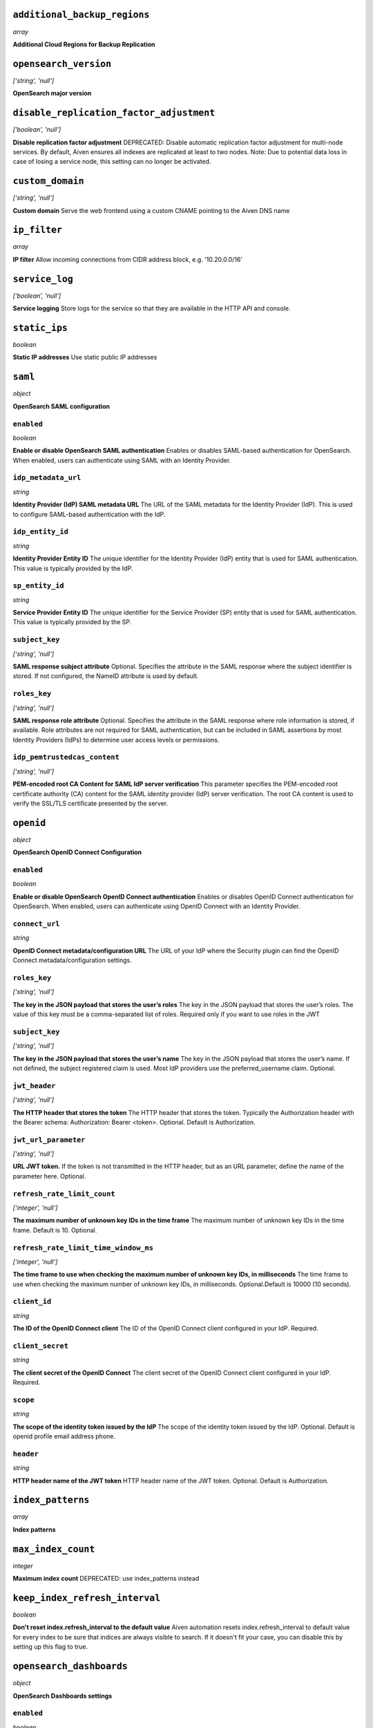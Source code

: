 
``additional_backup_regions``
-----------------------------
*array*

**Additional Cloud Regions for Backup Replication** 



``opensearch_version``
----------------------
*['string', 'null']*

**OpenSearch major version** 



``disable_replication_factor_adjustment``
-----------------------------------------
*['boolean', 'null']*

**Disable replication factor adjustment** DEPRECATED: Disable automatic replication factor adjustment for multi-node services. By default, Aiven ensures all indexes are replicated at least to two nodes. Note: Due to potential data loss in case of losing a service node, this setting can no longer be activated.



``custom_domain``
-----------------
*['string', 'null']*

**Custom domain** Serve the web frontend using a custom CNAME pointing to the Aiven DNS name



``ip_filter``
-------------
*array*

**IP filter** Allow incoming connections from CIDR address block, e.g. '10.20.0.0/16'



``service_log``
---------------
*['boolean', 'null']*

**Service logging** Store logs for the service so that they are available in the HTTP API and console.



``static_ips``
--------------
*boolean*

**Static IP addresses** Use static public IP addresses



``saml``
--------
*object*

**OpenSearch SAML configuration** 

``enabled``
~~~~~~~~~~~
*boolean*

**Enable or disable OpenSearch SAML authentication** Enables or disables SAML-based authentication for OpenSearch. When enabled, users can authenticate using SAML with an Identity Provider.

``idp_metadata_url``
~~~~~~~~~~~~~~~~~~~~
*string*

**Identity Provider (IdP) SAML metadata URL** The URL of the SAML metadata for the Identity Provider (IdP). This is used to configure SAML-based authentication with the IdP.

``idp_entity_id``
~~~~~~~~~~~~~~~~~
*string*

**Identity Provider Entity ID** The unique identifier for the Identity Provider (IdP) entity that is used for SAML authentication. This value is typically provided by the IdP.

``sp_entity_id``
~~~~~~~~~~~~~~~~
*string*

**Service Provider Entity ID** The unique identifier for the Service Provider (SP) entity that is used for SAML authentication. This value is typically provided by the SP.

``subject_key``
~~~~~~~~~~~~~~~
*['string', 'null']*

**SAML response subject attribute** Optional. Specifies the attribute in the SAML response where the subject identifier is stored. If not configured, the NameID attribute is used by default.

``roles_key``
~~~~~~~~~~~~~
*['string', 'null']*

**SAML response role attribute** Optional. Specifies the attribute in the SAML response where role information is stored, if available. Role attributes are not required for SAML authentication, but can be included in SAML assertions by most Identity Providers (IdPs) to determine user access levels or permissions.

``idp_pemtrustedcas_content``
~~~~~~~~~~~~~~~~~~~~~~~~~~~~~
*['string', 'null']*

**PEM-encoded root CA Content for SAML IdP server verification** This parameter specifies the PEM-encoded root certificate authority (CA) content for the SAML identity provider (IdP) server verification. The root CA content is used to verify the SSL/TLS certificate presented by the server.



``openid``
----------
*object*

**OpenSearch OpenID Connect Configuration** 

``enabled``
~~~~~~~~~~~
*boolean*

**Enable or disable OpenSearch OpenID Connect authentication** Enables or disables OpenID Connect authentication for OpenSearch. When enabled, users can authenticate using OpenID Connect with an Identity Provider.

``connect_url``
~~~~~~~~~~~~~~~
*string*

**OpenID Connect metadata/configuration URL** The URL of your IdP where the Security plugin can find the OpenID Connect metadata/configuration settings.

``roles_key``
~~~~~~~~~~~~~
*['string', 'null']*

**The key in the JSON payload that stores the user’s roles** The key in the JSON payload that stores the user’s roles. The value of this key must be a comma-separated list of roles. Required only if you want to use roles in the JWT

``subject_key``
~~~~~~~~~~~~~~~
*['string', 'null']*

**The key in the JSON payload that stores the user’s name** The key in the JSON payload that stores the user’s name. If not defined, the subject registered claim is used. Most IdP providers use the preferred_username claim. Optional.

``jwt_header``
~~~~~~~~~~~~~~
*['string', 'null']*

**The HTTP header that stores the token** The HTTP header that stores the token. Typically the Authorization header with the Bearer schema: Authorization: Bearer <token>. Optional. Default is Authorization.

``jwt_url_parameter``
~~~~~~~~~~~~~~~~~~~~~
*['string', 'null']*

**URL JWT token.** If the token is not transmitted in the HTTP header, but as an URL parameter, define the name of the parameter here. Optional.

``refresh_rate_limit_count``
~~~~~~~~~~~~~~~~~~~~~~~~~~~~
*['integer', 'null']*

**The maximum number of unknown key IDs in the time frame** The maximum number of unknown key IDs in the time frame. Default is 10. Optional.

``refresh_rate_limit_time_window_ms``
~~~~~~~~~~~~~~~~~~~~~~~~~~~~~~~~~~~~~
*['integer', 'null']*

**The time frame to use when checking the maximum number of unknown key IDs, in milliseconds** The time frame to use when checking the maximum number of unknown key IDs, in milliseconds. Optional.Default is 10000 (10 seconds).

``client_id``
~~~~~~~~~~~~~
*string*

**The ID of the OpenID Connect client** The ID of the OpenID Connect client configured in your IdP. Required.

``client_secret``
~~~~~~~~~~~~~~~~~
*string*

**The client secret of the OpenID Connect** The client secret of the OpenID Connect client configured in your IdP. Required.

``scope``
~~~~~~~~~
*string*

**The scope of the identity token issued by the IdP** The scope of the identity token issued by the IdP. Optional. Default is openid profile email address phone.

``header``
~~~~~~~~~~
*string*

**HTTP header name of the JWT token** HTTP header name of the JWT token. Optional. Default is Authorization.



``index_patterns``
------------------
*array*

**Index patterns** 



``max_index_count``
-------------------
*integer*

**Maximum index count** DEPRECATED: use index_patterns instead



``keep_index_refresh_interval``
-------------------------------
*boolean*

**Don't reset index.refresh_interval to the default value** Aiven automation resets index.refresh_interval to default value for every index to be sure that indices are always visible to search. If it doesn't fit your case, you can disable this by setting up this flag to true.



``opensearch_dashboards``
-------------------------
*object*

**OpenSearch Dashboards settings** 

``enabled``
~~~~~~~~~~~
*boolean*

**Enable or disable OpenSearch Dashboards** 

``max_old_space_size``
~~~~~~~~~~~~~~~~~~~~~~
*integer*

**max_old_space_size** Limits the maximum amount of memory (in MiB) the OpenSearch Dashboards process can use. This sets the max_old_space_size option of the nodejs running the OpenSearch Dashboards. Note: the memory reserved by OpenSearch Dashboards is not available for OpenSearch.

``opensearch_request_timeout``
~~~~~~~~~~~~~~~~~~~~~~~~~~~~~~
*integer*

**Timeout in milliseconds for requests made by OpenSearch Dashboards towards OpenSearch** 



``opensearch``
--------------
*object*

**OpenSearch settings** 

``reindex_remote_whitelist``
~~~~~~~~~~~~~~~~~~~~~~~~~~~~
*['array', 'null']*

**reindex_remote_whitelist** Whitelisted addresses for reindexing. Changing this value will cause all OpenSearch instances to restart.

``http_max_content_length``
~~~~~~~~~~~~~~~~~~~~~~~~~~~
*integer*

**http.max_content_length** Maximum content length for HTTP requests to the OpenSearch HTTP API, in bytes.

``http_max_header_size``
~~~~~~~~~~~~~~~~~~~~~~~~
*integer*

**http.max_header_size** The max size of allowed headers, in bytes

``http_max_initial_line_length``
~~~~~~~~~~~~~~~~~~~~~~~~~~~~~~~~
*integer*

**http.max_initial_line_length** The max length of an HTTP URL, in bytes

``indices_query_bool_max_clause_count``
~~~~~~~~~~~~~~~~~~~~~~~~~~~~~~~~~~~~~~~
*integer*

**indices.query.bool.max_clause_count** Maximum number of clauses Lucene BooleanQuery can have. The default value (1024) is relatively high, and increasing it may cause performance issues. Investigate other approaches first before increasing this value.

``search_max_buckets``
~~~~~~~~~~~~~~~~~~~~~~
*['integer', 'null']*

**search.max_buckets** Maximum number of aggregation buckets allowed in a single response. OpenSearch default value is used when this is not defined.

``indices_fielddata_cache_size``
~~~~~~~~~~~~~~~~~~~~~~~~~~~~~~~~
*['integer', 'null']*

**indices.fielddata.cache.size** Relative amount. Maximum amount of heap memory used for field data cache. This is an expert setting; decreasing the value too much will increase overhead of loading field data; too much memory used for field data cache will decrease amount of heap available for other operations.

``indices_memory_index_buffer_size``
~~~~~~~~~~~~~~~~~~~~~~~~~~~~~~~~~~~~
*integer*

**indices.memory.index_buffer_size** Percentage value. Default is 10%. Total amount of heap used for indexing buffer, before writing segments to disk. This is an expert setting. Too low value will slow down indexing; too high value will increase indexing performance but causes performance issues for query performance.

``indices_memory_min_index_buffer_size``
~~~~~~~~~~~~~~~~~~~~~~~~~~~~~~~~~~~~~~~~
*integer*

**indices.memory.min_index_buffer_size** Absolute value. Default is 48mb. Doesn't work without indices.memory.index_buffer_size. Minimum amount of heap used for query cache, an absolute indices.memory.index_buffer_size minimal hard limit.

``indices_memory_max_index_buffer_size``
~~~~~~~~~~~~~~~~~~~~~~~~~~~~~~~~~~~~~~~~
*integer*

**indices.memory.max_index_buffer_size** Absolute value. Default is unbound. Doesn't work without indices.memory.index_buffer_size. Maximum amount of heap used for query cache, an absolute indices.memory.index_buffer_size maximum hard limit.

``indices_queries_cache_size``
~~~~~~~~~~~~~~~~~~~~~~~~~~~~~~
*integer*

**indices.queries.cache.size** Percentage value. Default is 10%. Maximum amount of heap used for query cache. This is an expert setting. Too low value will decrease query performance and increase performance for other operations; too high value will cause issues with other OpenSearch functionality.

``indices_recovery_max_bytes_per_sec``
~~~~~~~~~~~~~~~~~~~~~~~~~~~~~~~~~~~~~~
*integer*

**indices.recovery.max_bytes_per_sec** Limits total inbound and outbound recovery traffic for each node. Applies to both peer recoveries as well as snapshot recoveries (i.e., restores from a snapshot). Defaults to 40mb

``indices_recovery_max_concurrent_file_chunks``
~~~~~~~~~~~~~~~~~~~~~~~~~~~~~~~~~~~~~~~~~~~~~~~
*integer*

**indices.recovery.max_concurrent_file_chunks** Number of file chunks sent in parallel for each recovery. Defaults to 2.

``action_auto_create_index_enabled``
~~~~~~~~~~~~~~~~~~~~~~~~~~~~~~~~~~~~
*boolean*

**action.auto_create_index** Explicitly allow or block automatic creation of indices. Defaults to true

``auth_failure_listeners``
~~~~~~~~~~~~~~~~~~~~~~~~~~
*object*

**Opensearch Security Plugin Settings** 

``enable_security_audit``
~~~~~~~~~~~~~~~~~~~~~~~~~
*boolean*

**Enable/Disable security audit** 

``thread_pool_search_size``
~~~~~~~~~~~~~~~~~~~~~~~~~~~
*integer*

**search thread pool size** Size for the thread pool. See documentation for exact details. Do note this may have maximum value depending on CPU count - value is automatically lowered if set to higher than maximum value.

``thread_pool_search_throttled_size``
~~~~~~~~~~~~~~~~~~~~~~~~~~~~~~~~~~~~~
*integer*

**search_throttled thread pool size** Size for the thread pool. See documentation for exact details. Do note this may have maximum value depending on CPU count - value is automatically lowered if set to higher than maximum value.

``thread_pool_get_size``
~~~~~~~~~~~~~~~~~~~~~~~~
*integer*

**get thread pool size** Size for the thread pool. See documentation for exact details. Do note this may have maximum value depending on CPU count - value is automatically lowered if set to higher than maximum value.

``thread_pool_analyze_size``
~~~~~~~~~~~~~~~~~~~~~~~~~~~~
*integer*

**analyze thread pool size** Size for the thread pool. See documentation for exact details. Do note this may have maximum value depending on CPU count - value is automatically lowered if set to higher than maximum value.

``thread_pool_write_size``
~~~~~~~~~~~~~~~~~~~~~~~~~~
*integer*

**write thread pool size** Size for the thread pool. See documentation for exact details. Do note this may have maximum value depending on CPU count - value is automatically lowered if set to higher than maximum value.

``thread_pool_force_merge_size``
~~~~~~~~~~~~~~~~~~~~~~~~~~~~~~~~
*integer*

**force_merge thread pool size** Size for the thread pool. See documentation for exact details. Do note this may have maximum value depending on CPU count - value is automatically lowered if set to higher than maximum value.

``thread_pool_search_queue_size``
~~~~~~~~~~~~~~~~~~~~~~~~~~~~~~~~~
*integer*

**search thread pool queue size** Size for the thread pool queue. See documentation for exact details.

``thread_pool_search_throttled_queue_size``
~~~~~~~~~~~~~~~~~~~~~~~~~~~~~~~~~~~~~~~~~~~
*integer*

**search_throttled thread pool queue size** Size for the thread pool queue. See documentation for exact details.

``thread_pool_get_queue_size``
~~~~~~~~~~~~~~~~~~~~~~~~~~~~~~
*integer*

**get thread pool queue size** Size for the thread pool queue. See documentation for exact details.

``thread_pool_analyze_queue_size``
~~~~~~~~~~~~~~~~~~~~~~~~~~~~~~~~~~
*integer*

**analyze thread pool queue size** Size for the thread pool queue. See documentation for exact details.

``thread_pool_write_queue_size``
~~~~~~~~~~~~~~~~~~~~~~~~~~~~~~~~
*integer*

**write thread pool queue size** Size for the thread pool queue. See documentation for exact details.

``action_destructive_requires_name``
~~~~~~~~~~~~~~~~~~~~~~~~~~~~~~~~~~~~
*['boolean', 'null']*

**Require explicit index names when deleting** 

``cluster_max_shards_per_node``
~~~~~~~~~~~~~~~~~~~~~~~~~~~~~~~
*integer*

**cluster.max_shards_per_node** Controls the number of shards allowed in the cluster per data node

``override_main_response_version``
~~~~~~~~~~~~~~~~~~~~~~~~~~~~~~~~~~
*boolean*

**compatibility.override_main_response_version** Compatibility mode sets OpenSearch to report its version as 7.10 so clients continue to work. Default is false

``script_max_compilations_rate``
~~~~~~~~~~~~~~~~~~~~~~~~~~~~~~~~
*string*

**Script max compilation rate - circuit breaker to prevent/minimize OOMs** Script compilation circuit breaker limits the number of inline script compilations within a period of time. Default is use-context

``cluster_routing_allocation_node_concurrent_recoveries``
~~~~~~~~~~~~~~~~~~~~~~~~~~~~~~~~~~~~~~~~~~~~~~~~~~~~~~~~~
*integer*

**Concurrent incoming/outgoing shard recoveries per node** How many concurrent incoming/outgoing shard recoveries (normally replicas) are allowed to happen on a node. Defaults to 2.

``email_sender_name``
~~~~~~~~~~~~~~~~~~~~~
*string*

**Sender name placeholder to be used in Opensearch Dashboards and Opensearch keystore** This should be identical to the Sender name defined in Opensearch dashboards

``email_sender_username``
~~~~~~~~~~~~~~~~~~~~~~~~~
*string*

**Sender username for Opensearch alerts** 

``email_sender_password``
~~~~~~~~~~~~~~~~~~~~~~~~~
*string*

**Sender password for Opensearch alerts to authenticate with SMTP server** Sender password for Opensearch alerts to authenticate with SMTP server

``ism_enabled``
~~~~~~~~~~~~~~~
*boolean*

**Specifies whether ISM is enabled or not** 

``ism_history_enabled``
~~~~~~~~~~~~~~~~~~~~~~~
*boolean*

**Specifies whether audit history is enabled or not. The logs from ISM are automatically indexed to a logs document.** 

``ism_history_max_age``
~~~~~~~~~~~~~~~~~~~~~~~
*integer*

**The maximum age before rolling over the audit history index in hours** 

``ism_history_max_docs``
~~~~~~~~~~~~~~~~~~~~~~~~
*integer*

**The maximum number of documents before rolling over the audit history index.** 

``ism_history_rollover_check_period``
~~~~~~~~~~~~~~~~~~~~~~~~~~~~~~~~~~~~~
*integer*

**The time between rollover checks for the audit history index in hours.** 

``ism_history_rollover_retention_period``
~~~~~~~~~~~~~~~~~~~~~~~~~~~~~~~~~~~~~~~~~
*integer*

**How long audit history indices are kept in days.** 



``index_template``
------------------
*object*

**Template settings for all new indexes** 

``mapping_nested_objects_limit``
~~~~~~~~~~~~~~~~~~~~~~~~~~~~~~~~
*['integer', 'null']*

**index.mapping.nested_objects.limit** The maximum number of nested JSON objects that a single document can contain across all nested types. This limit helps to prevent out of memory errors when a document contains too many nested objects. Default is 10000.

``number_of_shards``
~~~~~~~~~~~~~~~~~~~~
*['integer', 'null']*

**index.number_of_shards** The number of primary shards that an index should have.

``number_of_replicas``
~~~~~~~~~~~~~~~~~~~~~~
*['integer', 'null']*

**index.number_of_replicas** The number of replicas each primary shard has.



``private_access``
------------------
*object*

**Allow access to selected service ports from private networks** 

``opensearch``
~~~~~~~~~~~~~~
*boolean*

**Allow clients to connect to opensearch with a DNS name that always resolves to the service's private IP addresses. Only available in certain network locations** 

``opensearch_dashboards``
~~~~~~~~~~~~~~~~~~~~~~~~~
*boolean*

**Allow clients to connect to opensearch_dashboards with a DNS name that always resolves to the service's private IP addresses. Only available in certain network locations** 

``prometheus``
~~~~~~~~~~~~~~
*boolean*

**Allow clients to connect to prometheus with a DNS name that always resolves to the service's private IP addresses. Only available in certain network locations** 



``privatelink_access``
----------------------
*object*

**Allow access to selected service components through Privatelink** 

``opensearch``
~~~~~~~~~~~~~~
*boolean*

**Enable opensearch** 

``opensearch_dashboards``
~~~~~~~~~~~~~~~~~~~~~~~~~
*boolean*

**Enable opensearch_dashboards** 

``prometheus``
~~~~~~~~~~~~~~
*boolean*

**Enable prometheus** 



``public_access``
-----------------
*object*

**Allow access to selected service ports from the public Internet** 

``opensearch``
~~~~~~~~~~~~~~
*boolean*

**Allow clients to connect to opensearch from the public internet for service nodes that are in a project VPC or another type of private network** 

``opensearch_dashboards``
~~~~~~~~~~~~~~~~~~~~~~~~~
*boolean*

**Allow clients to connect to opensearch_dashboards from the public internet for service nodes that are in a project VPC or another type of private network** 

``prometheus``
~~~~~~~~~~~~~~
*boolean*

**Allow clients to connect to prometheus from the public internet for service nodes that are in a project VPC or another type of private network** 



``recovery_basebackup_name``
----------------------------
*string*

**Name of the basebackup to restore in forked service** 



``service_to_fork_from``
------------------------
*['string', 'null']*

**Name of another service to fork from. This has effect only when a new service is being created.** 



``project_to_fork_from``
------------------------
*['string', 'null']*

**Name of another project to fork a service from. This has effect only when a new service is being created.** 



